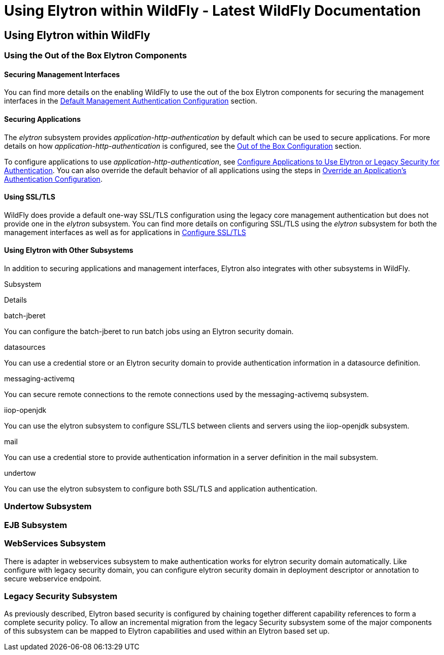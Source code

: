 Using Elytron within WildFly - Latest WildFly Documentation
===========================================================

[[using-elytron-within-wildfly]]
Using Elytron within WildFly
----------------------------

[[using-the-out-of-the-box-elytron-components]]
Using the Out of the Box Elytron Components
~~~~~~~~~~~~~~~~~~~~~~~~~~~~~~~~~~~~~~~~~~~

[[securing-management-interfaces]]
Securing Management Interfaces
^^^^^^^^^^^^^^^^^^^^^^^^^^^^^^

You can find more details on the enabling WildFly to use the out of the
box Elytron components for securing the management interfaces in the
link:Elytron_Subsystem.html#110231564_ElytronSubsystem-DefaultManagementAuthenticationConfiguration[Default
Management Authentication Configuration] section.

[[securing-applications]]
Securing Applications
^^^^^^^^^^^^^^^^^^^^^

The _elytron_ subsystem provides _application-http-authentication_ by
default which can be used to secure applications. For more details on
how _application-http-authentication_ is configured, see the
link:Elytron_Subsystem.html#110231564_ElytronSubsystem-OutoftheBoxConfiguration[Out
of the Box Configuration] section.

To configure applications to use _application-http-authentication_, see
link:Using_the_Elytron_Subsystem.html#110231569_UsingtheElytronSubsystem-ConfigureApplicationstoUseElytronorLegacySecurityforAuthentication[Configure
Applications to Use Elytron or Legacy Security for Authentication]. You
can also override the default behavior of all applications using the
steps in
link:Using_the_Elytron_Subsystem.html#110231569_UsingtheElytronSubsystem-OverrideanApplication%27sAuthenticationConfiguration[Override
an Application's Authentication Configuration].

[[using-ssltls]]
Using SSL/TLS
^^^^^^^^^^^^^

WildFly does provide a default one-way SSL/TLS configuration using the
legacy core management authentication but does not provide one in the
_elytron_ subsystem. You can find more details on configuring SSL/TLS
using the _elytron_ subsystem for both the management interfaces as well
as for applications in
link:Using_the_Elytron_Subsystem.html#110231569_UsingtheElytronSubsystem-ssltls[Configure
SSL/TLS]

[[using-elytron-with-other-subsystems]]
Using Elytron with Other Subsystems
^^^^^^^^^^^^^^^^^^^^^^^^^^^^^^^^^^^

In addition to securing applications and management interfaces, Elytron
also integrates with other subsystems in WildFly.

Subsystem

Details

batch-jberet

You can configure the batch-jberet to run batch jobs using an Elytron
security domain.

datasources

You can use a credential store or an Elytron security domain to provide
authentication information in a datasource definition.

messaging-activemq

You can secure remote connections to the remote connections used by the
messaging-activemq subsystem.

iiop-openjdk

You can use the elytron subsystem to configure SSL/TLS between clients
and servers using the iiop-openjdk subsystem.

mail

You can use a credential store to provide authentication information in
a server definition in the mail subsystem.

undertow

You can use the elytron subsystem to configure both SSL/TLS and
application authentication.

[[undertow-subsystem]]
Undertow Subsystem
~~~~~~~~~~~~~~~~~~

[[ejb-subsystem]]
EJB Subsystem
~~~~~~~~~~~~~

[[webservices-subsystem]]
WebServices Subsystem
~~~~~~~~~~~~~~~~~~~~~

There is adapter in webservices subsystem to make authentication works
for elytron security domain automatically. Like configure with legacy
security domain, you can configure elytron security domain in deployment
descriptor or annotation to secure webservice endpoint.

[[legacy-security-subsystem]]
Legacy Security Subsystem
~~~~~~~~~~~~~~~~~~~~~~~~~

As previously described, Elytron based security is configured by
chaining together different capability references to form a complete
security policy. To allow an incremental migration from the legacy
Security subsystem some of the major components of this subsystem can be
mapped to Elytron capabilities and used within an Elytron based set up.
